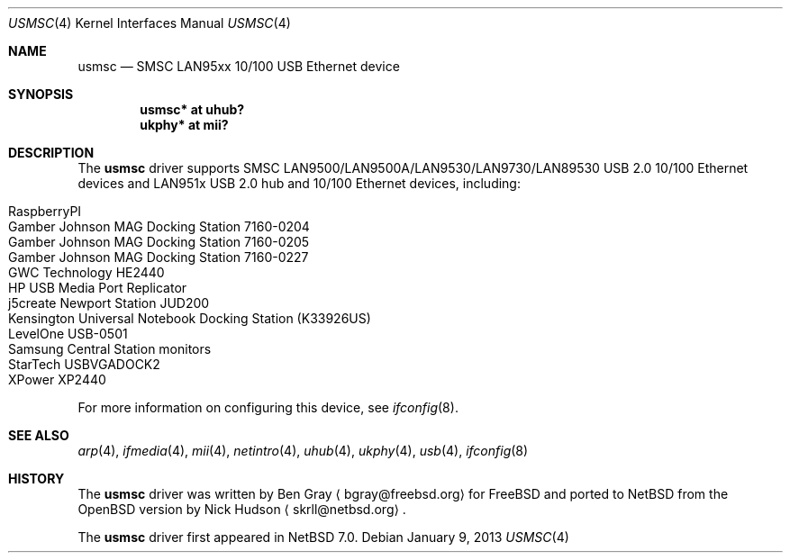 .\"	$NetBSD: usmsc.4,v 1.1.6.2 2013/02/25 00:28:13 tls Exp $
.\"	$OpenBSD: smsc.4,v 1.3 2012/09/20 07:40:26 jsg Exp $
.\"
.\" Copyright (c) 2012 Jonathan Gray <jsg@openbsd.org>
.\"
.\" Permission to use, copy, modify, and distribute this software for any
.\" purpose with or without fee is hereby granted, provided that the above
.\" copyright notice and this permission notice appear in all copies.
.\"
.\" THE SOFTWARE IS PROVIDED "AS IS" AND THE AUTHOR DISCLAIMS ALL WARRANTIES
.\" WITH REGARD TO THIS SOFTWARE INCLUDING ALL IMPLIED WARRANTIES OF
.\" MERCHANTABILITY AND FITNESS. IN NO EVENT SHALL THE AUTHOR BE LIABLE FOR
.\" ANY SPECIAL, DIRECT, INDIRECT, OR CONSEQUENTIAL DAMAGES OR ANY DAMAGES
.\" WHATSOEVER RESULTING FROM LOSS OF USE, DATA OR PROFITS, WHETHER IN AN
.\" ACTION OF CONTRACT, NEGLIGENCE OR OTHER TORTIOUS ACTION, ARISING OUT OF
.\" OR IN CONNECTION WITH THE USE OR PERFORMANCE OF THIS SOFTWARE.
.\"
.Dd January 9, 2013
.Dt USMSC 4
.Os
.Sh NAME
.Nm usmsc
.Nd SMSC LAN95xx 10/100 USB Ethernet device
.Sh SYNOPSIS
.Cd "usmsc* at uhub?"
.Cd "ukphy* at mii?"
.Sh DESCRIPTION
The
.Nm
driver supports SMSC LAN9500/LAN9500A/LAN9530/LAN9730/LAN89530 USB 2.0 10/100
Ethernet devices and LAN951x USB 2.0 hub and 10/100 Ethernet devices, including:
.Pp
.Bl -tag -width Ds -offset indent -compact
.It RaspberryPI
.It Gamber Johnson MAG Docking Station 7160-0204
.It Gamber Johnson MAG Docking Station 7160-0205
.It Gamber Johnson MAG Docking Station 7160-0227
.It GWC Technology HE2440
.It HP USB Media Port Replicator
.It j5create Newport Station JUD200
.It Kensington Universal Notebook Docking Station (K33926US)
.It LevelOne USB-0501
.It Samsung Central Station monitors
.It StarTech USBVGADOCK2
.It XPower XP2440
.El
.Pp
For more information on configuring this device, see
.Xr ifconfig 8 .
.Sh SEE ALSO
.Xr arp 4 ,
.Xr ifmedia 4 ,
.Xr mii 4 ,
.Xr netintro 4 ,
.Xr uhub 4 ,
.Xr ukphy 4 ,
.Xr usb 4 ,
.Xr ifconfig 8
.Sh HISTORY
The
.Nm
driver was written by
.An Ben Gray
.Aq bgray@freebsd.org
for
.Fx
and ported to
.Nx
from the
.Ox version
by
.An Nick Hudson
.Aq skrll@netbsd.org .
.Pp
The
.Nm
driver first appeared in
.Nx 7.0 .
